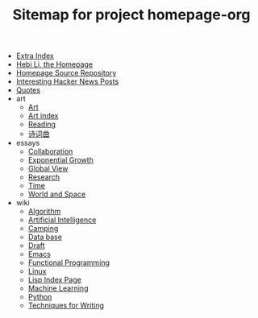 #+TITLE: Sitemap for project homepage-org

- [[file:hebi.org][Extra Index]]
- [[file:index.org][Hebi Li, the Homepage]]
- [[file:README.org][Homepage Source Repository]]
- [[file:hn.org][Interesting Hacker News Posts]]
- [[file:quotes.org][Quotes]]
- art
  - [[file:art/README.org][Art]]
  - [[file:art/index.org][Art index]]
  - [[file:art/reading.org][Reading]]
  - [[file:art/poem.org][诗词曲]]
- essays
  - [[file:essays/independence.org][Collaboration]]
  - [[file:essays/exponential-growth.org][Exponential Growth]]
  - [[file:essays/global-view.org][Global View]]
  - [[file:essays/research.org][Research]]
  - [[file:essays/time.org][Time]]
  - [[file:essays/world.org][World and Space]]
- wiki
  - [[file:wiki/algorithm.org][Algorithm]]
  - [[file:wiki/ai.org][Artificial Intelligence]]
  - [[file:wiki/camping.org][Camping]]
  - [[file:wiki/database.org][Data base]]
  - [[file:wiki/draft.org][Draft]]
  - [[file:wiki/emacs.org][Emacs]]
  - [[file:wiki/functional.org][Functional Programming]]
  - [[file:wiki/linux.org][Linux]]
  - [[file:wiki/lisp.org][Lisp Index Page]]
  - [[file:wiki/ml.org][Machine Learning]]
  - [[file:wiki/python.org][Python]]
  - [[file:wiki/writing.org][Techniques for Writing]]